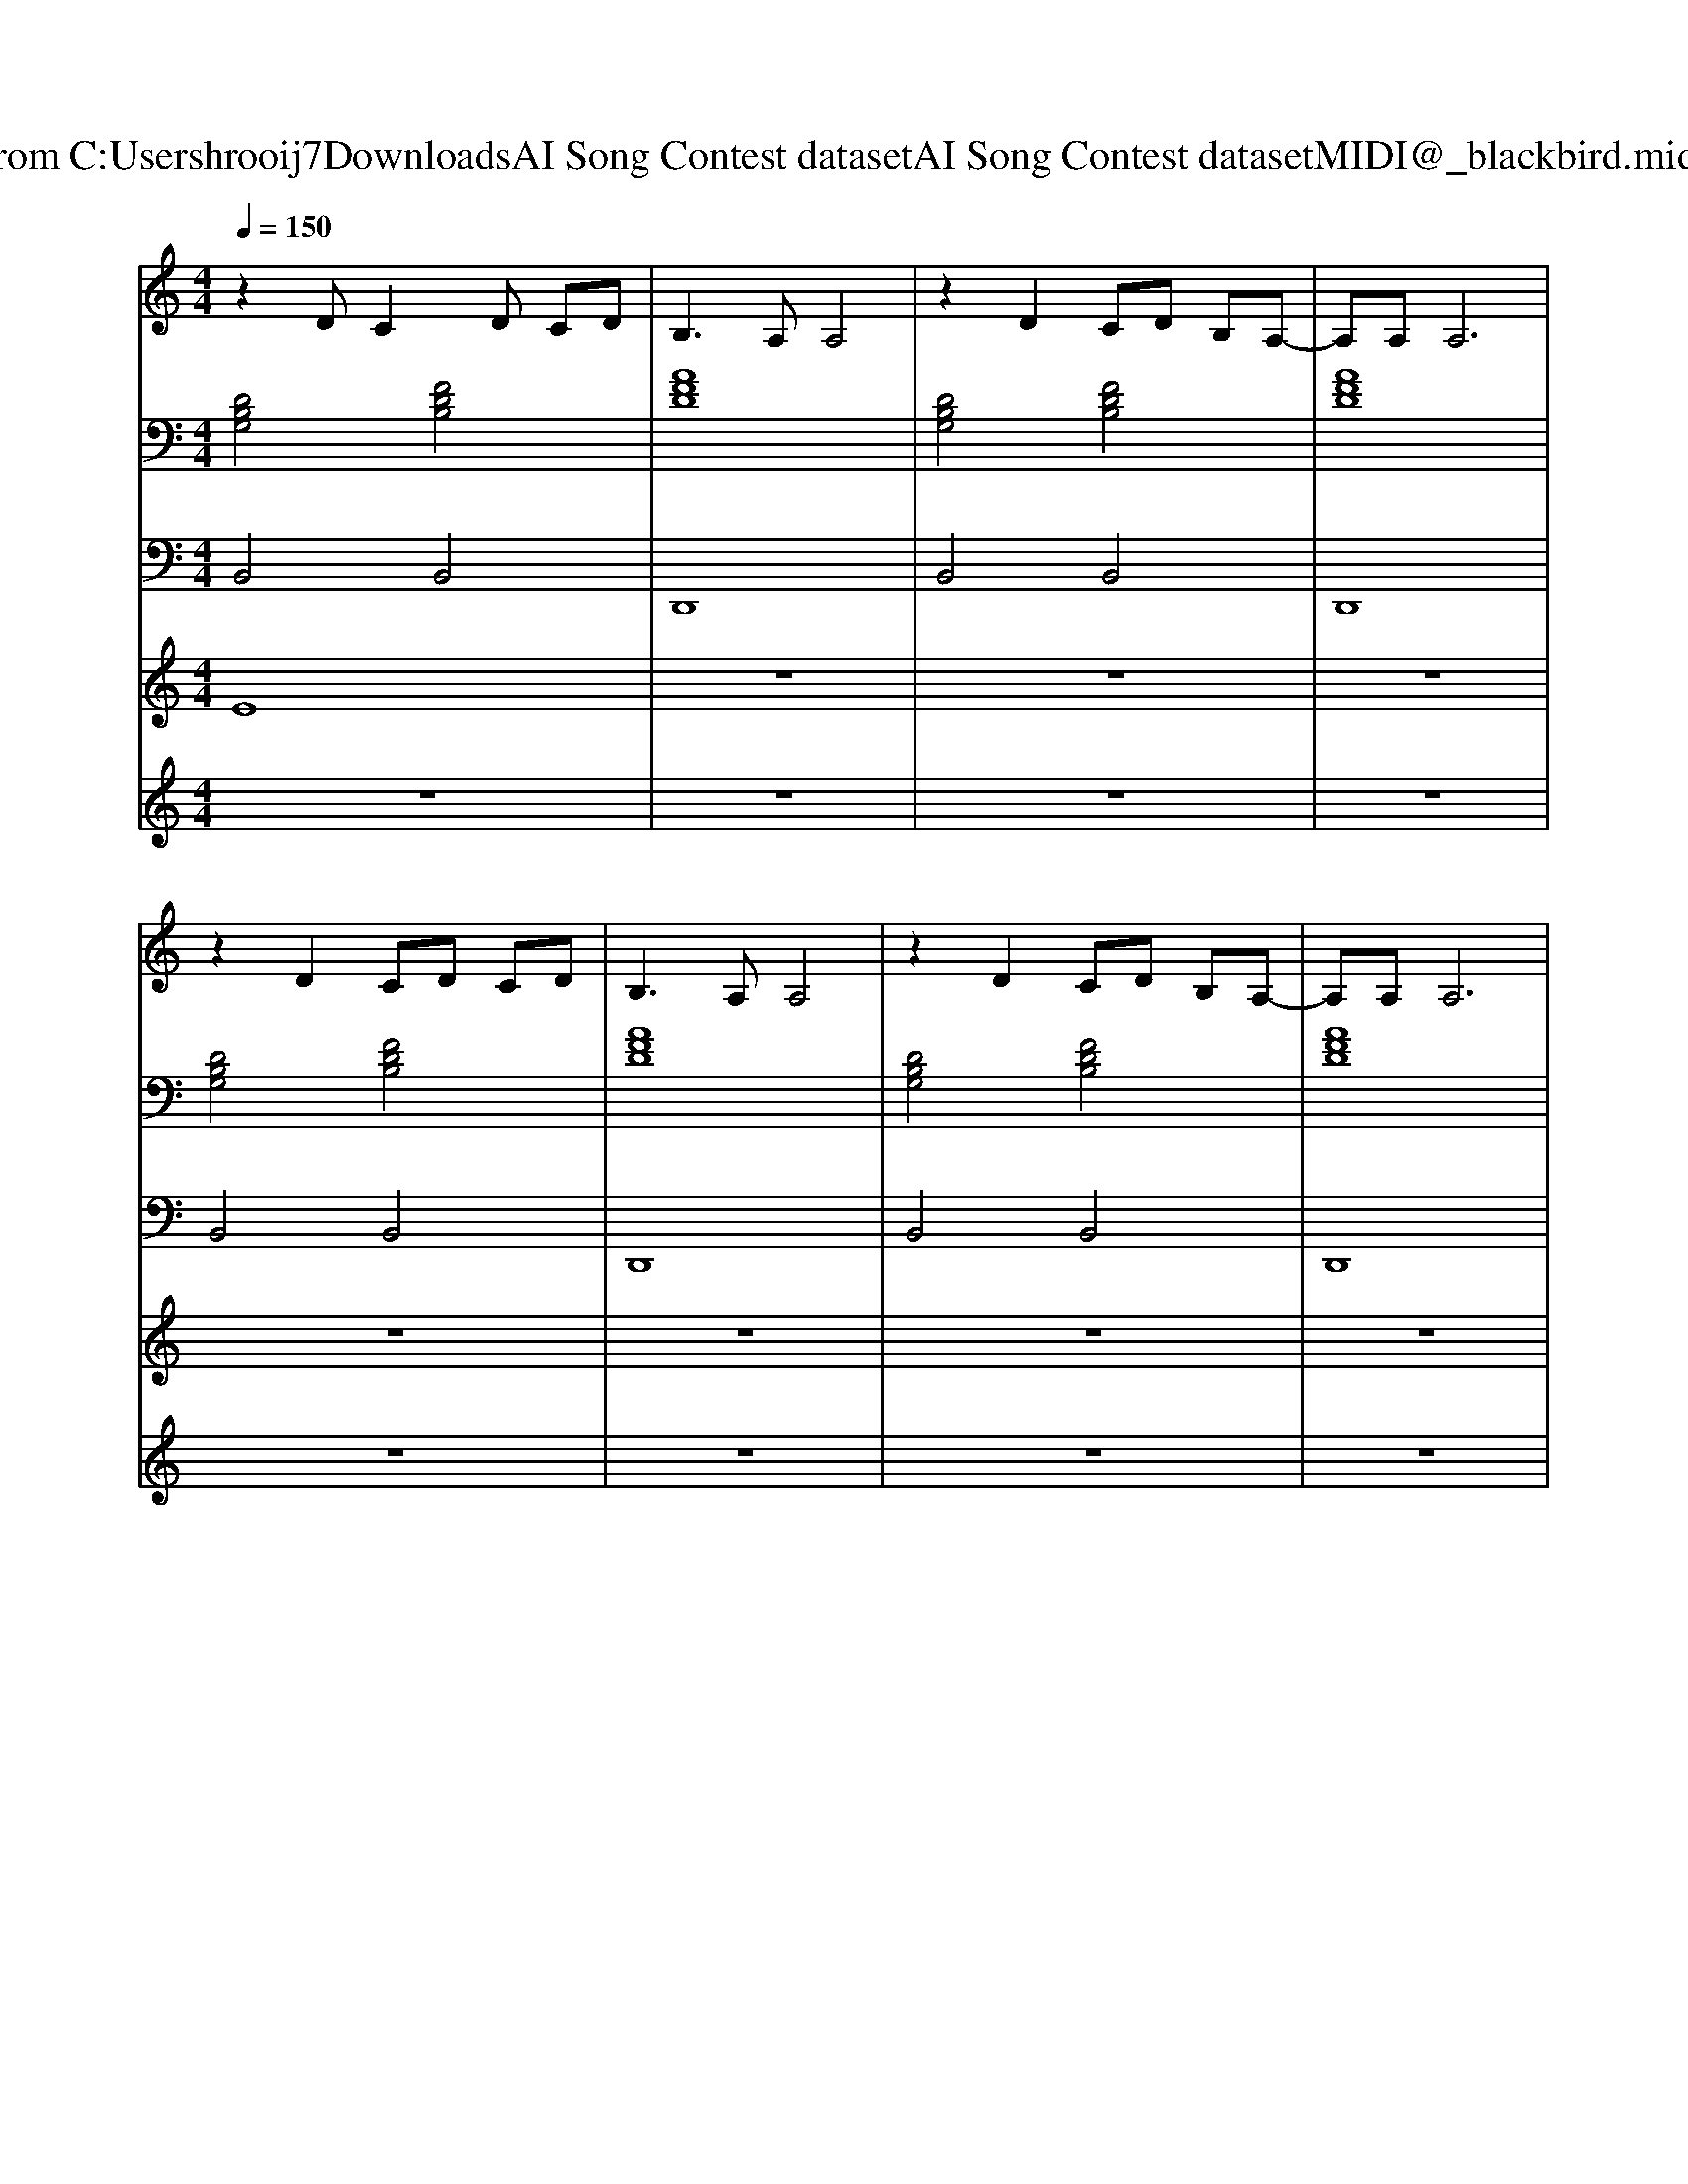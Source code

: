 X: 1
T: from C:\Users\hrooij7\Downloads\AI Song Contest dataset\AI Song Contest dataset\MIDI\100_blackbird.midi
M: 4/4
L: 1/8
Q:1/4=150
K:C major
V:1
%%MIDI program 0
z2 DC2D CD| \
B,3A, A,4| \
z2 D2 CD B,A,-| \
A,A, A,6|
z2 D2 CD CD| \
B,3A, A,4| \
z2 D2 CD B,A,-| \
A,A, A,6|
d3c/2B/2 A3G| \
FA AF F4| \
zd2c/2B/2 A3G| \
FA2A3 D2|
zd2c/2B/2 A3G| \
FA AA F2 E2| \
z2 A2<F2 E2| \
D4 z4|
z2 A2<F2 E2| \
D4 
V:2
%%MIDI program 0
[DB,G,]4 [FDB,]4| \
[AFD]8| \
[DB,G,]4 [FDB,]4| \
[AFD]8|
[DB,G,]4 [FDB,]4| \
[AFD]8| \
[DB,G,]4 [FDB,]4| \
[AFD]8|
[dBAG]8| \
[AFD]8| \
[dBAG]8| \
[AFD]8|
[dBAG]8| \
[AFDB,]8| \
[EDCA,]8| \
[DB,G,]4 [FDB,]4|
[EDCA,]8| \
[AFD]8| \
[AFD]8| \
[DB,G,]4 [GEC]4|
[ECF,]4 [AFD]4| \
[DB,G,]4 [GEC]4| \
[ECF,]4 [FDB,]4| \
[DB,G,]4 [ECA,]4|
[FECB,]4 [FDB,]4| \
[ECA,]8| \
[dBGE]8| \
[ECA,]8|
[AFD]8| \
[AFD]8|
V:3
%%MIDI program 0
B,,4 B,,4| \
D,,8| \
B,,4 B,,4| \
D,,8|
B,,4 B,,4| \
D,,8| \
B,,4 B,,4| \
D,,8|
G,,8| \
D,,8| \
G,,8| \
D,,8|
G,,8| \
B,,8| \
A,,8| \
B,,4 B,,4|
A,,8| \
D,,8| \
D,,8| \
G,,4 G,,4|
F,,4 D,,4| \
G,,4 G,,4| \
F,,4 B,,,4| \
G,,4 A,,4|
B,,4 B,,4| \
A,,8| \
A,,8| \
A,,8|
D,8| \
D,8|
V:4
%%MIDI program 0
E8| \
z8| \
z8| \
z8|
z8| \
z8| \
z8| \
z8|
C8| \
z8| \
z8| \
z8|
z8| \
z8| \
z8| \
z8|
z8| \
z8| \
z8| \
G8|
V:5
%%MIDI program 0
z8| \
z8| \
z8| \
z8|
z8| \
z8| \
z8| \
z8|
z8| \
z8| \
z8| \
z8|
z8| \
z8| \
z8| \
z8|
z8| \
z8| \
z8| \
B4 c4|
c4 d4| \
B4 c4| \
c4 d4| \
B4 c4|
c4 d4| \
c2 A6-| \
A4 G2 F2| \
E8|
D8-|D8|

